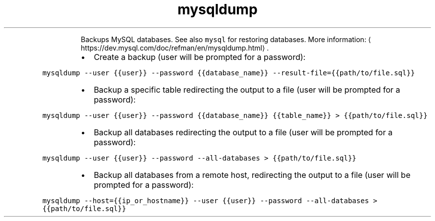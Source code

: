 .TH mysqldump
.PP
.RS
Backups MySQL databases.
See also \fB\fCmysql\fR for restoring databases.
More information: \[la]https://dev.mysql.com/doc/refman/en/mysqldump.html\[ra]\&.
.RE
.RS
.IP \(bu 2
Create a backup (user will be prompted for a password):
.RE
.PP
\fB\fCmysqldump \-\-user {{user}} \-\-password {{database_name}} \-\-result\-file={{path/to/file.sql}}\fR
.RS
.IP \(bu 2
Backup a specific table redirecting the output to a file (user will be prompted for a password):
.RE
.PP
\fB\fCmysqldump \-\-user {{user}} \-\-password {{database_name}} {{table_name}} > {{path/to/file.sql}}\fR
.RS
.IP \(bu 2
Backup all databases redirecting the output to a file (user will be prompted for a password):
.RE
.PP
\fB\fCmysqldump \-\-user {{user}} \-\-password \-\-all\-databases > {{path/to/file.sql}}\fR
.RS
.IP \(bu 2
Backup all databases from a remote host, redirecting the output to a file (user will be prompted for a password):
.RE
.PP
\fB\fCmysqldump \-\-host={{ip_or_hostname}} \-\-user {{user}} \-\-password \-\-all\-databases > {{path/to/file.sql}}\fR
